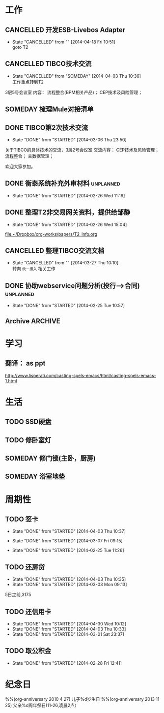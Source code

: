 #+LAST_MOBILE_CHANGE: 2014-03-02 20:18:02
* 工作
#+CATEGORY: work
** CANCELLED 开发ESB-Livebos Adapter
   CLOSED: [2014-04-18 Fri 10:51] SCHEDULED: <2014-03-10 Mon>
   - State "CANCELLED"  from ""           [2014-04-18 Fri 10:51] \\
     goto T2

** CANCELLED TIBCO技术交流
   CLOSED: [2014-04-03 Thu 10:36] SCHEDULED: <2014-03-11 Tue 13:30-17:00>
   - State "CANCELLED"  from "SOMEDAY"    [2014-04-03 Thu 10:36] \\
     工作重点转到T2

   3层5号会议室
   内容：
       流程整合(BPM相关产品)；
       CEP技术及风险管理；

** SOMEDAY 梳理Mule对接清单
** DONE TIBCO第2次技术交流
   CLOSED: [2014-03-05 Wed 23:50] SCHEDULED: <2014-03-05 Wed 13:30-17:00>
   - State "DONE"       from "STARTED"    [2014-03-06 Thu 23:50]
   :PROPERTIES:
   :ID:       5C72799D-C1E1-42CB-B86A-8FF71C25768C
   :END:

   关于TIBCO的具体技术的交流，3层2号会议室
   交流内容：
   CEP技术及风险管理；
   流程整合；
   主数据管理；

欢迎大家参加。

** DONE 衡泰系统补充外审材料                                                    :unplanned:
   CLOSED: [2014-02-26 Wed 11:19]
   - State "DONE"       from "STARTED"    [2014-02-26 Wed 11:19]
** DONE 整理T2非交易网关资料，提供给邹静
   CLOSED: [2014-02-26 Wed 15:04] SCHEDULED: <2014-02-24 Mon>
   - State "DONE"       from "STARTED"    [2014-02-26 Wed 15:04]
   :PROPERTIES:
   :ID:       1570A899-FEA0-4220-AB4E-67372E6468C5
   :END:

   [[file:~/Dropbox/org-works/papers/T2_info.org]]

** CANCELLED 整理TIBCO交流文档
   CLOSED: [2014-03-27 Thu 10:10] SCHEDULED: <2014-02-24 Mon>
   - State "CANCELLED"  from ""           [2014-03-27 Thu 10:10] \\
     转向 =统一接入= 相关工作
   :PROPERTIES:
   :ID:       008C9819-CE4C-4C4B-8F80-01CB14E38CDD
   :END:

** DONE 协助webservice问题分析(投行-->合同)                                     :unplanned:
   CLOSED: [2014-02-25 Tue 10:57]
   - State "DONE"       from "STARTED"    [2014-02-25 Tue 10:57]

** Archive                                                                      :ARCHIVE:

*** 第6,7周工作周报(2月7日至2月14日)

**** DONE Jboss FUSE研究:Apache Camel
     CLOSED: [2014-02-14 Fri 13:44]
     - State "DONE"       from "STARTED"    [2014-02-24 Mon 13:44]
     :PROPERTIES:
     :ARCHIVE_TIME: 2014-02-24 Mon 13:52
     :END:
**** DONE Jboss FUSE研究:开发和部署路由
     CLOSED: [2014-02-14 Fri 13:45]
     - State "DONE"       from "STARTED"    [2014-02-24 Mon 13:45]
     :PROPERTIES:
     :ARCHIVE_TIME: 2014-02-24 Mon 13:49
     :END:
**** DONE 协商衡泰系统超级用户管理办法
     CLOSED: [2014-02-14 Fri 13:45]
     - State "DONE"       from "STARTED"    [2014-02-24 Mon 13:45]
     :PROPERTIES:
     :ARCHIVE_TIME: 2014-02-24 Mon 13:49
     :END:

**** DONE 支持衡泰系统的审计工作
     CLOSED: [2014-02-14 Fri 13:44]
     - State "DONE"       from "STARTED"    [2014-02-24 Mon 13:44]
     :PROPERTIES:
     :ARCHIVE_TIME: 2014-02-24 Mon 13:53
     :END:
**** DONE 编写SVN自动备份脚本
     CLOSED: [2014-02-14 Fri 13:43]
     - State "DONE"       from "STARTED"    [2014-02-24 Mon 13:43]
     :PROPERTIES:
     :ARCHIVE_TIME: 2014-02-24 Mon 13:54
     :END:
*** 第8周工作周报(2月17日至2月21日)
**** DONE 中科软BPM交流                                                         :unplanned:
     CLOSED: [2014-02-18 Tue 13:33]
     - State "DONE"       from "STARTED"    [2014-02-24 Mon 13:33]
     :PROPERTIES:
     :ARCHIVE_TIME: 2014-02-24 Mon 13:55
     :END:

**** DONE 外审访谈：衡泰系统                                                    :unplanned:
     CLOSED: [2014-02-17 Mon 13:34]
     - State "DONE"       from "STARTED"    [2014-02-24 Mon 13:34]
     :PROPERTIES:
     :ARCHIVE_TIME: 2014-02-24 Mon 13:55
     :END:

**** DONE TIBCO技术交流                                                         :unplanned:
     CLOSED: [2014-02-19 Wed 13:34]
     - State "DONE"       from "STARTED"    [2014-02-24 Mon 13:34]
     :PROPERTIES:
     :ARCHIVE_TIME: 2014-02-24 Mon 13:56
     :END:
   TODO: 整理文档

**** DONE Jboss FUSE研究：Apache Karaf
     CLOSED: [2014-02-21 Fri 13:36]
     - State "DONE"       from "STARTED"    [2014-02-24 Mon 13:36]
     :PROPERTIES:
     :ARCHIVE_TIME: 2014-02-24 Mon 13:56
     :END:

**** DONE 衡泰系统改进需求调研
     CLOSED: [2014-02-17 Mon 13:35]
     - State "DONE"       from "STARTED"    [2014-02-24 Mon 13:35]
     :PROPERTIES:
     :ARCHIVE_TIME: 2014-02-24 Mon 13:56
     :END:
*** 第9周工作周报(2月24日至2月28日)

* 学习

** 翻译： as ppt
http://www.lisperati.com/casting-spels-emacs/html/casting-spels-emacs-1.html

* 生活
#+CATEGORY: home
** TODO SSD硬盘
   :PROPERTIES:
   :ID:       6C2C8990-123A-43E7-B083-9E7A32157FBF
   :END:
** TODO 修卧室灯
   :PROPERTIES:
   :ID:       794E3C22-5C4C-4B48-A1E2-60875E573B7D
   :END:
** SOMEDAY 修门锁(主卧，厨房)
   :PROPERTIES:
   :ID:       BA005B06-0C90-421A-9256-A7AC78C6BC15
   :END:

** SOMEDAY 浴室地垫
   :PROPERTIES:
   :ID:       E401B281-38D9-4C85-BF1E-0D43ED2FA3BC
   :END:
* 周期性
** TODO 签卡
   DEADLINE: <2014-05-10 Sat ++1m -5d>
   - State "DONE"       from "STARTED"    [2014-04-03 Thu 10:37]
   - State "DONE"       from "STARTED"    [2014-03-07 Fri 09:15]

   - State "DONE"       from "STARTED"    [2014-02-25 Tue 11:26]
   :PROPERTIES:
   :LAST_REPEAT: [2014-04-03 Thu 10:37]
   :ID:       30719D77-1AF8-4717-B20E-6C7F89D7CAD4
   :END:
** TODO 还房贷
   DEADLINE: <2014-05-05 Mon ++1m -5d>
   - State "DONE"       from "STARTED"    [2014-04-03 Thu 10:35]
   - State "DONE"       from "STARTED"    [2014-03-03 Mon 09:13]
   :PROPERTIES:
   :ID:       07A1BDA6-C9DF-4A26-B955-FFC83C0CF76E
   :LAST_REPEAT: [2014-04-03 Thu 10:35]
   :END:
   5日之前,3175
** TODO 还信用卡
   DEADLINE: <2014-06-01 Sun ++1m -5d>
   - State "DONE"       from "STARTED"    [2014-04-30 Wed 10:12]
   - State "DONE"       from "STARTED"    [2014-04-03 Thu 10:33]
   - State "DONE"       from "STARTED"    [2014-03-01 Sat 23:37]
   :PROPERTIES:
   :LAST_REPEAT: [2014-05-05 Mon 10:12]
   :ID:       F50775E6-E130-441B-994A-4B0403A14AC8
   :END:
** TODO 取公积金
   DEADLINE: <2014-05-05 Mon ++3m -1d>
   - State "DONE"       from "STARTED"    [2014-02-28 Fri 12:41]
   :PROPERTIES:
   :LAST_REPEAT: [2014-02-28 Fri 12:41]
   :ID:       B4F85A5A-27F2-480B-B39E-ADED4546ACF4
   :END:
* 纪念日

%%(org-anniversary 2010 4 27) 儿子%d岁生日
%%(org-anniversary 2013 11 25) 父亲%d周年祭日(11-26,凌晨2点）
